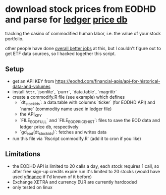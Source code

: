 * download stock prices from EODHD and parse for [[https://ledger-cli.org/][ledger]] [[https://ledger-cli.org/doc/ledger3.html#Commodities-and-Currencies][price db]]

tracking the casino of commodified human labor, i.e. the value of your stock portfolio.

other people have done [[https://plaintextaccounting.org/#data-generation][overall better jobs]] at this, but I couldn't figure out to get ETF data sources, so I hacked together this script.


** Setup
- get an API KEY from https://eodhd.com/financial-apis/api-for-historical-data-and-volumes
- install ~httr~, `jsonlite`, `purrr`, `data.table`, `magrittr`
- create a commodify.R file (see example) which defines
  - `dt_stock_ids`: a data.table with columns `ticker` (for EODHD API) and `name` (commodity name used in ledger file)
  - the API_KEY
  - `FILE_EOD_FULL` and `FILE_EOD_PRICEHIST`: files to save the EOD data and ledger price db, respectively
  - `gd_eod(dt_stock_ids)`: fetches and writes data
- run this file via `Rscript commodify.R` (add it to cron if you like)
  

** Limitations
- the EODHD API is limited to 20 calls a day, each stock requires 1 call, so after free sign-up credits expire run it's limited to 20 stocks (would have used [[https://github.com/ranaroussi/yfinance][yfinance]] if I'd known of it before)
- Exchange XETRA and currency EUR are currently hardcoded
- only tested on linux

  

